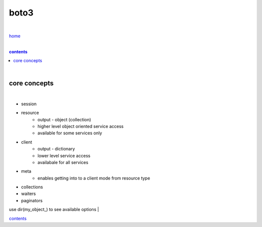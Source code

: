 boto3
-----

|

`home <https://github.com/risebeyondio/io>`_

|

.. comment --> depth describes headings level inclusion
.. contents:: contents
   :depth: 10

|

core concepts
=============

|

- session
- resource
    - output - object (collection)
    - higher level object oriented service access
    - available for some services only
- client
    - output - dictionary 
    - lower level service access
    - availabale for all services
- meta
   - enables getting into to a client mode from resource type
- collections
- waiters
- paginators

use dir(my_object_) to see available options
|

contents_
